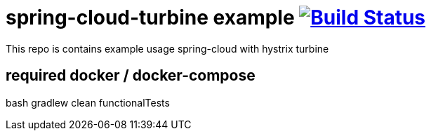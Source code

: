 = spring-cloud-turbine example image:https://travis-ci.org/daggerok/spring-cloud-turbine-example.svg?branch=master["Build Status", link="https://travis-ci.org/daggerok/spring-cloud-turbine-example"]

This repo is contains example usage spring-cloud with hystrix turbine

[source,bash]
# required docker / docker-compose
bash gradlew clean functionalTests
